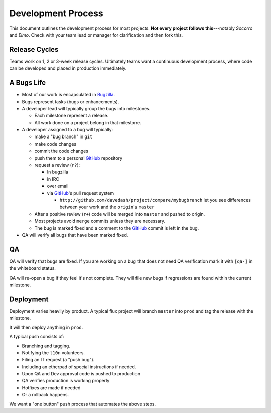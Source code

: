 Development Process
===================

This document outlines the development process for most projects.
**Not every project follows this**---notably *Socorro* and *Elmo*.
Check with your team lead or manager for clarification and then fork
this.

.. index:: release cycle

Release Cycles
--------------

Teams work on 1, 2 or 3-week release cycles.  Ultimately teams want a
continuous development process, where code can be developed and placed
in production immediately.

.. index:: bugs, bugs;cycle, milestones

.. _bug-life:

A Bugs Life
-----------

* Most of our work is encapsulated in Bugzilla_.
* Bugs represent tasks (bugs or enhancements).
* A developer lead will typically group the bugs into milestones.

  * Each milestone represent a release.
  * All work done on a project belong in that milestone.

* A developer assigned to a bug will typically:

  * make a "bug branch" in ``git``
  * make code changes
  * commit the code changes
  * push them to a personal GitHub_ repository
  * request a review (``r?``):

    * In bugzilla
    * in IRC
    * over email
    * via GitHub_'s pull request system

      * ``http://github.com/davedash/project/compare/mybugbranch``
        let you see differences between your work and the
        ``origin``'s ``master``

  * After a positive review (``r+``) code will be merged into ``master`` and
    pushed to origin.
  * Most projects avoid ``merge`` commits unless they are necessary.
  * The bug is marked fixed and a comment to the GitHub_ commit is left in
    the bug.

* QA will verify all bugs that have been marked fixed.


.. _Bugzilla: https://bugzilla.mozilla.org/
.. _GitHub: https://github.com/

.. index:: QA

QA
--

QA will verify that bugs are fixed.  If you are working on a bug that
does not need QA verification mark it with ``[qa-]`` in the whiteboard
status.

QA will re-open a bug if they feel it's not complete.  They will file
new bugs if regressions are found within the current milestone.


.. index:: deployment

Deployment
----------

Deployment varies heavily by product.  A typical flux project will
branch ``master`` into ``prod`` and tag the release with the
milestone.

It will then deploy anything in ``prod``.

A typical push consists of:

* Branching and tagging.
* Notifying the ``l10n`` volunteers.
* Filing an IT request (a "push bug").
* Including an etherpad of special instructions if needed.
* Upon QA and Dev approval code is pushed to production
* QA verifies production is working properly
* Hotfixes are made if needed
* Or a rollback happens.

We want a "one button" push process that automates the above steps.
